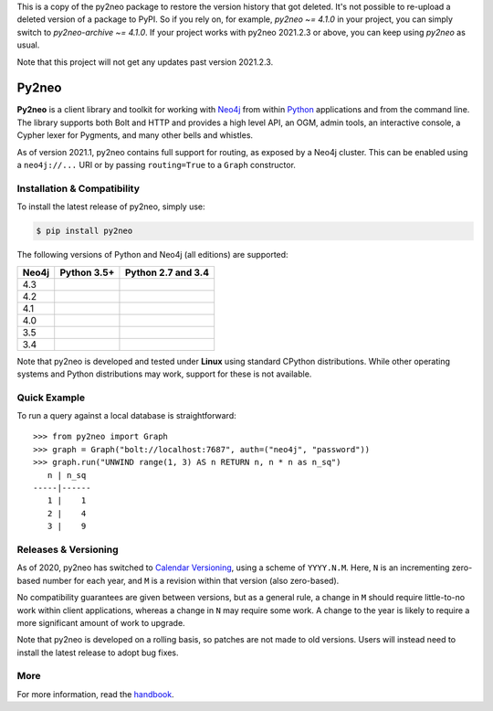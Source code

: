 This is a copy of the py2neo package to restore the version history that got deleted.
It's not possible to re-upload a deleted version of a package to PyPI.
So if you rely on, for example, `py2neo ~= 4.1.0` in your project, you can simply switch to `py2neo-archive ~= 4.1.0`.
If your project works with py2neo 2021.2.3 or above, you can keep using `py2neo` as usual.

Note that this project will not get any updates past version 2021.2.3.

Py2neo
======
.. image:: https://img.shields.io/pypi/v/py2neo.svg
   :target: https://pypi.python.org/pypi/py2neo
   :alt: PyPI version

.. image:: https://img.shields.io/pypi/dm/py2neo
   :target: https://pypi.python.org/pypi/py2neo
   :alt: PyPI Downloads

.. image:: https://img.shields.io/github/license/technige/py2neo.svg
   :target: https://www.apache.org/licenses/LICENSE-2.0
   :alt: License

.. image:: https://coveralls.io/repos/github/technige/py2neo/badge.svg?branch=master
   :target: https://coveralls.io/github/technige/py2neo?branch=master
   :alt: Coverage Status


**Py2neo** is a client library and toolkit for working with `Neo4j <https://neo4j.com/>`_ from within `Python <https://www.python.org/>`_ applications and from the command line.
The library supports both Bolt and HTTP and provides a high level API, an OGM, admin tools, an interactive console, a Cypher lexer for Pygments, and many other bells and whistles.

As of version 2021.1, py2neo contains full support for routing, as exposed by a Neo4j cluster.
This can be enabled using a ``neo4j://...`` URI or by passing ``routing=True`` to a ``Graph`` constructor.


Installation & Compatibility
----------------------------

To install the latest release of py2neo, simply use:

.. code-block:: bash

    $ pip install py2neo

The following versions of Python and Neo4j (all editions) are supported:

.. list-table::
    :header-rows: 1

    * - Neo4j
      - Python 3.5+
      - Python 2.7 and 3.4
    * - 4.3
      - |test-neo43-py35+|
      - |test-neo43-py27-py34|
    * - 4.2
      - |test-neo42-py35+|
      - |test-neo42-py27-py34|
    * - 4.1
      - |test-neo41-py35+|
      - |test-neo41-py27-py34|
    * - 4.0
      - |test-neo40-py35+|
      - |test-neo40-py27-py34|
    * - 3.5
      - |test-neo35-py35+|
      - |test-neo35-py27-py34|
    * - 3.4
      - |test-neo34-py35+|
      - |test-neo34-py27-py34|

Note that py2neo is developed and tested under **Linux** using standard CPython distributions.
While other operating systems and Python distributions may work, support for these is not available.


Quick Example
-------------

To run a query against a local database is straightforward::

    >>> from py2neo import Graph
    >>> graph = Graph("bolt://localhost:7687", auth=("neo4j", "password"))
    >>> graph.run("UNWIND range(1, 3) AS n RETURN n, n * n as n_sq")
       n | n_sq
    -----|------
       1 |    1
       2 |    4
       3 |    9


Releases & Versioning
---------------------

As of 2020, py2neo has switched to `Calendar Versioning <https://calver.org/>`_, using a scheme of ``YYYY.N.M``.
Here, ``N`` is an incrementing zero-based number for each year, and ``M`` is a revision within that version (also zero-based).

No compatibility guarantees are given between versions, but as a general rule, a change in ``M`` should require little-to-no work within client applications,
whereas a change in ``N`` may require some work. A change to the year is likely to require a more significant amount of work to upgrade.

Note that py2neo is developed on a rolling basis, so patches are not made to old versions.
Users will instead need to install the latest release to adopt bug fixes.


More
----

For more information, read the `handbook <http://py2neo.org/>`_.


.. |test-neo43-py27-py34| image:: https://img.shields.io/github/workflow/status/technige/py2neo/test-neo43-py27-py34
   :target: https://github.com/technige/py2neo/actions?query=workflow%3A"test-neo43-py27-py34"
   :alt: GitHub workflow status for tests against Neo4j 4.3 using py27/py34

.. |test-neo43-py35+| image:: https://img.shields.io/github/workflow/status/technige/py2neo/test-neo43-py35+
   :target: https://github.com/technige/py2neo/actions?query=workflow%3A"test-neo43-py35+"
   :alt: GitHub workflow status for tests against Neo4j 4.3 using py35+

.. |test-neo42-py27-py34| image:: https://img.shields.io/github/workflow/status/technige/py2neo/test-neo42-py27-py34
   :target: https://github.com/technige/py2neo/actions?query=workflow%3A"test-neo42-py27-py34"
   :alt: GitHub workflow status for tests against Neo4j 4.2 using py27/py34

.. |test-neo42-py35+| image:: https://img.shields.io/github/workflow/status/technige/py2neo/test-neo42-py35+
   :target: https://github.com/technige/py2neo/actions?query=workflow%3A"test-neo42-py35+"
   :alt: GitHub workflow status for tests against Neo4j 4.2 using py35+

.. |test-neo41-py27-py34| image:: https://img.shields.io/github/workflow/status/technige/py2neo/test-neo41-py27-py34
   :target: https://github.com/technige/py2neo/actions?query=workflow%3A"test-neo41-py27-py34"
   :alt: GitHub workflow status for tests against Neo4j 4.1 using py27/py34

.. |test-neo41-py35+| image:: https://img.shields.io/github/workflow/status/technige/py2neo/test-neo41-py35+
   :target: https://github.com/technige/py2neo/actions?query=workflow%3A"test-neo41-py35+"
   :alt: GitHub workflow status for tests against Neo4j 4.1 using py35+

.. |test-neo40-py27-py34| image:: https://img.shields.io/github/workflow/status/technige/py2neo/test-neo40-py27-py34
   :target: https://github.com/technige/py2neo/actions?query=workflow%3A"test-neo40-py27-py34"
   :alt: GitHub workflow status for tests against Neo4j 4.0 using py27/py34

.. |test-neo40-py35+| image:: https://img.shields.io/github/workflow/status/technige/py2neo/test-neo40-py35+
   :target: https://github.com/technige/py2neo/actions?query=workflow%3A"test-neo40-py35+"
   :alt: GitHub workflow status for tests against Neo4j 4.0 using py35+

.. |test-neo35-py27-py34| image:: https://img.shields.io/github/workflow/status/technige/py2neo/test-neo35-py27-py34
   :target: https://github.com/technige/py2neo/actions?query=workflow%3A"test-neo35-py27-py34"
   :alt: GitHub workflow status for tests against Neo4j 3.5 using py27/py34

.. |test-neo35-py35+| image:: https://img.shields.io/github/workflow/status/technige/py2neo/test-neo35-py35+
   :target: https://github.com/technige/py2neo/actions?query=workflow%3A"test-neo35-py35+"
   :alt: GitHub workflow status for tests against Neo4j 3.5 using py35+

.. |test-neo34-py27-py34| image:: https://img.shields.io/github/workflow/status/technige/py2neo/test-neo34-py27-py34
   :target: https://github.com/technige/py2neo/actions?query=workflow%3A"test-neo34-py27-py34"
   :alt: GitHub workflow status for tests against Neo4j 3.4 using py27/py34

.. |test-neo34-py35+| image:: https://img.shields.io/github/workflow/status/technige/py2neo/test-neo34-py35+
   :target: https://github.com/technige/py2neo/actions?query=workflow%3A"test-neo34-py35+"
   :alt: GitHub workflow status for tests against Neo4j 3.4 using py35+
